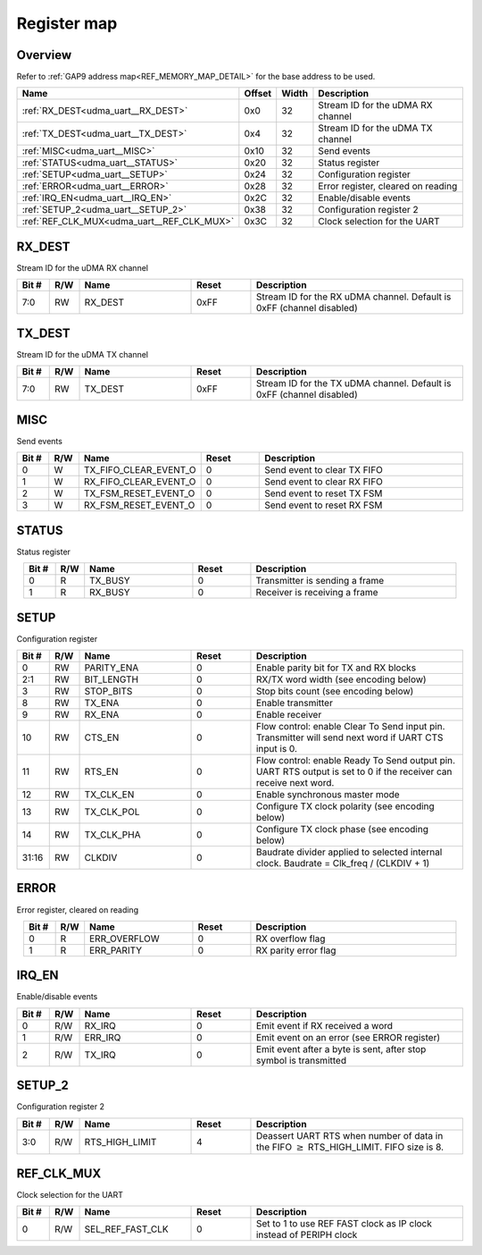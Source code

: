 .. 
   Input file: fe/ips/udma/udma_uart/docs/doc.md

Register map
^^^^^^^^^^^^


Overview
""""""""


Refer to :ref:`GAP9 address map<REF_MEMORY_MAP_DETAIL>` for the base address to be used.

.. table:: 
    :align: center
    :widths: 40 12 12 90

    +------------------------------------------+------+-----+----------------------------------+
    |                   Name                   |Offset|Width|           Description            |
    +==========================================+======+=====+==================================+
    |:ref:`RX_DEST<udma_uart__RX_DEST>`        |0x0   |   32|Stream ID for the uDMA RX channel |
    +------------------------------------------+------+-----+----------------------------------+
    |:ref:`TX_DEST<udma_uart__TX_DEST>`        |0x4   |   32|Stream ID for the uDMA TX channel |
    +------------------------------------------+------+-----+----------------------------------+
    |:ref:`MISC<udma_uart__MISC>`              |0x10  |   32|Send events                       |
    +------------------------------------------+------+-----+----------------------------------+
    |:ref:`STATUS<udma_uart__STATUS>`          |0x20  |   32|Status register                   |
    +------------------------------------------+------+-----+----------------------------------+
    |:ref:`SETUP<udma_uart__SETUP>`            |0x24  |   32|Configuration register            |
    +------------------------------------------+------+-----+----------------------------------+
    |:ref:`ERROR<udma_uart__ERROR>`            |0x28  |   32|Error register, cleared on reading|
    +------------------------------------------+------+-----+----------------------------------+
    |:ref:`IRQ_EN<udma_uart__IRQ_EN>`          |0x2C  |   32|Enable/disable events             |
    +------------------------------------------+------+-----+----------------------------------+
    |:ref:`SETUP_2<udma_uart__SETUP_2>`        |0x38  |   32|Configuration register 2          |
    +------------------------------------------+------+-----+----------------------------------+
    |:ref:`REF_CLK_MUX<udma_uart__REF_CLK_MUX>`|0x3C  |   32|Clock selection for the UART      |
    +------------------------------------------+------+-----+----------------------------------+

.. _udma_uart__RX_DEST:

RX_DEST
"""""""

Stream ID for the uDMA RX channel

.. table:: 
    :align: center
    :widths: 13 12 45 24 85

    +-----+---+-------+-----+---------------------------------------------------------------------+
    |Bit #|R/W| Name  |Reset|                             Description                             |
    +=====+===+=======+=====+=====================================================================+
    |7:0  |RW |RX_DEST|0xFF |Stream ID for the RX uDMA channel. Default is 0xFF (channel disabled)|
    +-----+---+-------+-----+---------------------------------------------------------------------+

.. _udma_uart__TX_DEST:

TX_DEST
"""""""

Stream ID for the uDMA TX channel

.. table:: 
    :align: center
    :widths: 13 12 45 24 85

    +-----+---+-------+-----+---------------------------------------------------------------------+
    |Bit #|R/W| Name  |Reset|                             Description                             |
    +=====+===+=======+=====+=====================================================================+
    |7:0  |RW |TX_DEST|0xFF |Stream ID for the TX uDMA channel. Default is 0xFF (channel disabled)|
    +-----+---+-------+-----+---------------------------------------------------------------------+

.. _udma_uart__MISC:

MISC
""""

Send events

.. table:: 
    :align: center
    :widths: 13 12 45 24 85

    +-----+---+---------------------+-----+---------------------------+
    |Bit #|R/W|        Name         |Reset|        Description        |
    +=====+===+=====================+=====+===========================+
    |    0|W  |TX_FIFO_CLEAR_EVENT_O|    0|Send event to clear TX FIFO|
    +-----+---+---------------------+-----+---------------------------+
    |    1|W  |RX_FIFO_CLEAR_EVENT_O|    0|Send event to clear RX FIFO|
    +-----+---+---------------------+-----+---------------------------+
    |    2|W  |TX_FSM_RESET_EVENT_O |    0|Send event to reset TX FSM |
    +-----+---+---------------------+-----+---------------------------+
    |    3|W  |RX_FSM_RESET_EVENT_O |    0|Send event to reset RX FSM |
    +-----+---+---------------------+-----+---------------------------+

.. _udma_uart__STATUS:

STATUS
""""""

Status register

.. table:: 
    :align: center
    :widths: 13 12 45 24 85

    +-----+---+-------+-----+------------------------------+
    |Bit #|R/W| Name  |Reset|         Description          |
    +=====+===+=======+=====+==============================+
    |    0|R  |TX_BUSY|    0|Transmitter is sending a frame|
    +-----+---+-------+-----+------------------------------+
    |    1|R  |RX_BUSY|    0|Receiver is receiving a frame |
    +-----+---+-------+-----+------------------------------+

.. _udma_uart__SETUP:

SETUP
"""""

Configuration register

.. table:: 
    :align: center
    :widths: 13 12 45 24 85

    +-----+---+----------+-----+-----------------------------------------------------------------------------------------------------------------+
    |Bit #|R/W|   Name   |Reset|                                                   Description                                                   |
    +=====+===+==========+=====+=================================================================================================================+
    |    0|RW |PARITY_ENA|    0|Enable parity bit for TX and RX blocks                                                                           |
    +-----+---+----------+-----+-----------------------------------------------------------------------------------------------------------------+
    |2:1  |RW |BIT_LENGTH|    0|RX/TX word width (see encoding below)                                                                            |
    +-----+---+----------+-----+-----------------------------------------------------------------------------------------------------------------+
    |    3|RW |STOP_BITS |    0|Stop bits count (see encoding below)                                                                             |
    +-----+---+----------+-----+-----------------------------------------------------------------------------------------------------------------+
    |    8|RW |TX_ENA    |    0|Enable transmitter                                                                                               |
    +-----+---+----------+-----+-----------------------------------------------------------------------------------------------------------------+
    |    9|RW |RX_ENA    |    0|Enable receiver                                                                                                  |
    +-----+---+----------+-----+-----------------------------------------------------------------------------------------------------------------+
    |   10|RW |CTS_EN    |    0|Flow control: enable Clear To Send input pin. Transmitter will send next word if UART CTS input is 0.            |
    +-----+---+----------+-----+-----------------------------------------------------------------------------------------------------------------+
    |   11|RW |RTS_EN    |    0|Flow control: enable Ready To Send output pin. UART RTS output is set to 0 if the receiver can receive next word.|
    +-----+---+----------+-----+-----------------------------------------------------------------------------------------------------------------+
    |   12|RW |TX_CLK_EN |    0|Enable synchronous master mode                                                                                   |
    +-----+---+----------+-----+-----------------------------------------------------------------------------------------------------------------+
    |   13|RW |TX_CLK_POL|    0|Configure TX clock polarity (see encoding below)                                                                 |
    +-----+---+----------+-----+-----------------------------------------------------------------------------------------------------------------+
    |   14|RW |TX_CLK_PHA|    0|Configure TX clock phase (see encoding below)                                                                    |
    +-----+---+----------+-----+-----------------------------------------------------------------------------------------------------------------+
    |31:16|RW |CLKDIV    |    0|Baudrate divider applied to selected internal clock. Baudrate = Clk_freq / (CLKDIV + 1)                          |
    +-----+---+----------+-----+-----------------------------------------------------------------------------------------------------------------+

.. _udma_uart__ERROR:

ERROR
"""""

Error register, cleared on reading

.. table:: 
    :align: center
    :widths: 13 12 45 24 85

    +-----+---+------------+-----+--------------------+
    |Bit #|R/W|    Name    |Reset|    Description     |
    +=====+===+============+=====+====================+
    |    0|R  |ERR_OVERFLOW|    0|RX overflow flag    |
    +-----+---+------------+-----+--------------------+
    |    1|R  |ERR_PARITY  |    0|RX parity error flag|
    +-----+---+------------+-----+--------------------+

.. _udma_uart__IRQ_EN:

IRQ_EN
""""""

Enable/disable events

.. table:: 
    :align: center
    :widths: 13 12 45 24 85

    +-----+---+-------+-----+-----------------------------------------------------------------+
    |Bit #|R/W| Name  |Reset|                           Description                           |
    +=====+===+=======+=====+=================================================================+
    |    0|R/W|RX_IRQ |    0|Emit event if RX received a word                                 |
    +-----+---+-------+-----+-----------------------------------------------------------------+
    |    1|R/W|ERR_IRQ|    0|Emit event on an error (see ERROR register)                      |
    +-----+---+-------+-----+-----------------------------------------------------------------+
    |    2|R/W|TX_IRQ |    0|Emit event after a byte is sent, after stop symbol is transmitted|
    +-----+---+-------+-----+-----------------------------------------------------------------+

.. _udma_uart__SETUP_2:

SETUP_2
"""""""

Configuration register 2

.. table:: 
    :align: center
    :widths: 13 12 45 24 85

    +-----+---+--------------+-----+----------------------------------------------------------------------------------------------+
    |Bit #|R/W|     Name     |Reset|                                         Description                                          |
    +=====+===+==============+=====+==============================================================================================+
    |3:0  |R/W|RTS_HIGH_LIMIT|    4|Deassert UART RTS when number of data in the FIFO :math:`\geq` RTS_HIGH_LIMIT. FIFO size is 8.|
    +-----+---+--------------+-----+----------------------------------------------------------------------------------------------+

.. _udma_uart__REF_CLK_MUX:

REF_CLK_MUX
"""""""""""

Clock selection for the UART

.. table:: 
    :align: center
    :widths: 13 12 45 24 85

    +-----+---+----------------+-----+------------------------------------------------------------------+
    |Bit #|R/W|      Name      |Reset|                           Description                            |
    +=====+===+================+=====+==================================================================+
    |    0|R/W|SEL_REF_FAST_CLK|    0|Set to 1 to use REF FAST clock as IP clock instead of PERIPH clock|
    +-----+---+----------------+-----+------------------------------------------------------------------+
